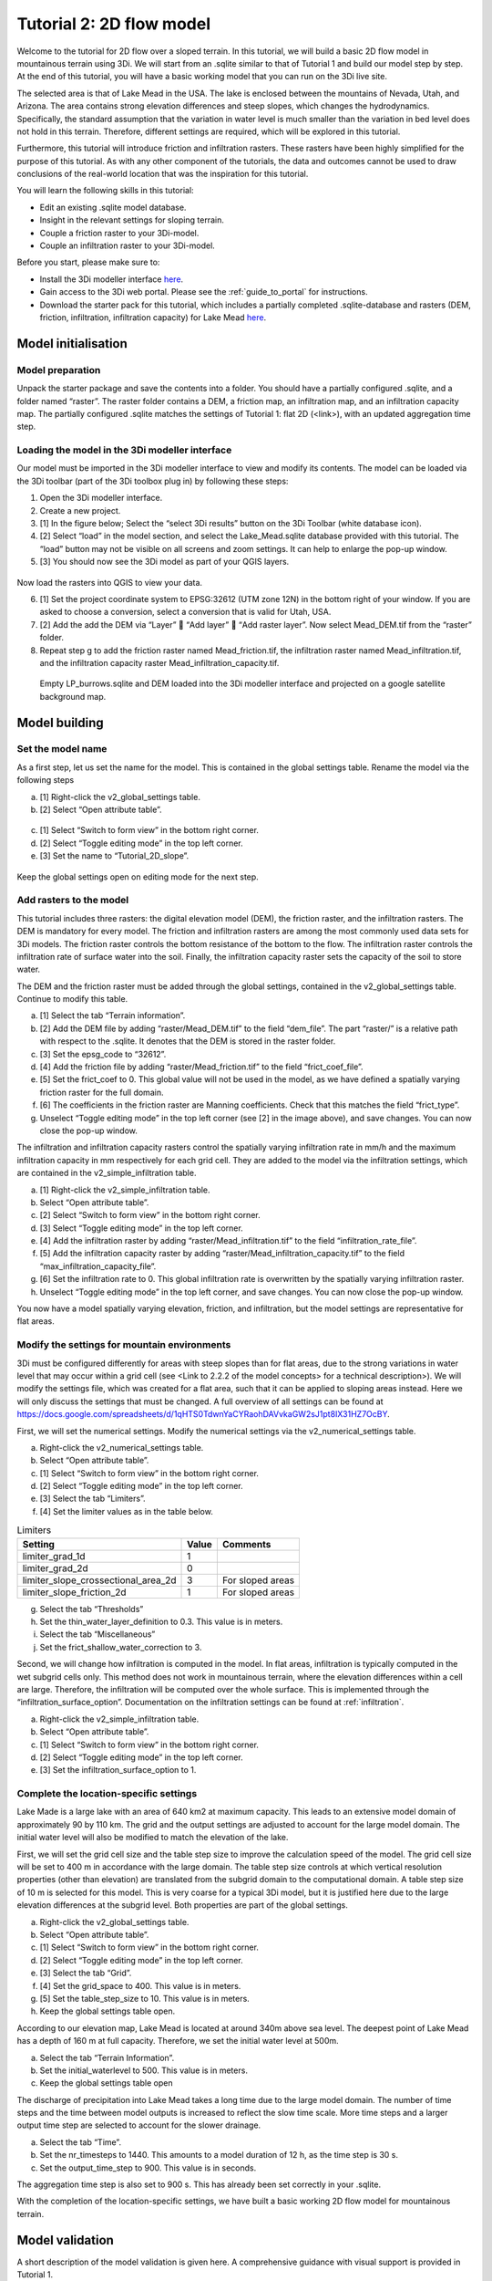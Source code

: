 Tutorial 2: 2D flow model
==========================

Welcome to the tutorial for 2D flow over a sloped terrain.
In this tutorial, we will build a basic 2D flow model in mountainous terrain using 3Di.
We will start from an .sqlite similar to that of Tutorial 1 and build our model step by step.
At the end of this tutorial, you will have a basic working model that you can run on the 3Di live site. 

The selected area is that of Lake Mead in the USA.
The lake is enclosed between the mountains of Nevada, Utah, and Arizona.
The area contains strong elevation differences and steep slopes, which changes the hydrodynamics.
Specifically, the standard assumption that the variation in water level is much smaller than the variation in bed level does not hold in this terrain.
Therefore, different settings are required, which will be explored in this tutorial. 

Furthermore, this tutorial will introduce friction and infiltration rasters.
These rasters have been highly simplified for the purpose of this tutorial.
As with any other component of the tutorials, the data and outcomes cannot be used to draw conclusions of the real-world location that was the inspiration for this tutorial. 

You will learn the following skills in this tutorial:

* Edit an existing .sqlite model database.
* Insight in the relevant settings for sloping terrain.
* Couple a friction raster to your 3Di-model. 
* Couple an infiltration raster to your 3Di-model.

Before you start, please make sure to:

* Install the 3Di modeller interface `here <https://docs.3di.live/modeller-interface-downloads/3DiModellerInterface-OSGeo4W-3.10.9-1-Setup-x86_64.exe>`_. 
* Gain access to the 3Di web portal. Please see the :ref:`guide_to_portal` for instructions.
* Download the starter pack for this tutorial, which includes a partially completed .sqlite-database and rasters (DEM, friction, infiltration, infiltration capacity) for Lake Mead `here <https://nens.lizard.net/media/3di-tutorials/3di-tutorial-02.zip>`_.

Model initialisation
---------------------

Model preparation
+++++++++++++++++++++

Unpack the starter package and save the contents into a folder.
You should have a partially configured .sqlite, and a folder named “raster”.
The raster folder contains a DEM, a friction map, an infiltration map, and an infiltration capacity map.
The partially configured .sqlite matches the settings of Tutorial 1: flat 2D (<link>), with an updated aggregation time step.

.. figure:: image/01_basefiles.png
    :alt: The base files

Loading the model in the 3Di modeller interface
++++++++++++++++++++++++++++++++++++++++++++++++

Our model must be imported in the 3Di modeller interface to view and modify its contents.
The model can be loaded via the 3Di toolbar (part of the 3Di toolbox plug in) by following these steps: 

1.	Open the 3Di modeller interface.
2.	Create a new project.
3.	[1] In the figure below; Select the “select 3Di results” button on the 3Di Toolbar (white database icon).
4.	[2] Select “load” in the model section, and select the Lake_Mead.sqlite database provided with this tutorial. The “load” button may not be visible on all screens and zoom settings. It can help to enlarge the pop-up window. 
5.	[3] You should now see the 3Di model as part of your QGIS layers.

.. figure:: image/02_load_model.png
    :alt: Load model

Now load the rasters into QGIS to view your data.

6.	[1] Set the project coordinate system to EPSG:32612 (UTM zone 12N) in the bottom right of your window. If you are asked to choose a conversion, select a conversion that is valid for Utah, USA.
7.	[2] Add the add the DEM via “Layer”  “Add layer”  “Add raster layer”. Now select Mead_DEM.tif from the “raster” folder. 
8.	Repeat step g to add the friction raster named Mead_friction.tif, the infiltration raster named Mead_infiltration.tif, and the infiltration capacity raster Mead_infiltration_capacity.tif.

.. figure:: image/03_load_layers.png
    :alt: Load layers

    Empty LP_burrows.sqlite and DEM loaded into the 3Di modeller interface and projected on a google satellite background map.

Model building
--------------

Set the model name
++++++++++++++++++

As a first step, let us set the name for the model.
This is contained in the global settings table.
Rename the model via the following steps

a.	[1] Right-click the v2_global_settings table.
b.	[2] Select “Open attribute table”.

.. figure:: image/04_global_settings.png
    :alt: Global settings attribute table

c.	[1] Select “Switch to form view” in the bottom right corner.
d.	[2] Select “Toggle editing mode” in the top left corner.
e.	[3] Set the name to “Tutorial_2D_slope”.

.. figure:: image/05_global_settings.png
    :alt: Global settings set name

Keep the global settings open on editing mode for the next step. 

Add rasters to the model
++++++++++++++++++++++++

This tutorial includes three rasters: the digital elevation model (DEM), the friction raster, and the infiltration rasters.
The DEM is mandatory for every model.
The friction and infiltration rasters are among the most commonly used data sets for 3Di models.
The friction raster controls the bottom resistance of the bottom to the flow.
The infiltration raster controls the infiltration rate of surface water into the soil.
Finally, the infiltration capacity raster sets the capacity of the soil to store water.

The DEM and the friction raster must be added through the global settings, contained in the v2_global_settings table.
Continue to modify this table.

a.	[1] Select the tab “Terrain information”. 
b.	[2] Add the DEM file by adding “raster/Mead_DEM.tif” to the field “dem_file”. The part “raster/” is a relative path with respect to the .sqlite. It denotes that the DEM is stored in the raster folder. 
c.	[3] Set the epsg_code to “32612”.
d.	[4] Add the friction file by adding “raster/Mead_friction.tif” to the field “frict_coef_file”. 
e.	[5] Set the frict_coef to 0. This global value will not be used in the model, as we have defined a spatially varying friction raster for the full domain.
f.	[6] The coefficients in the friction raster are Manning coefficients. Check that this matches the field “frict_type”.
g.	Unselect “Toggle editing mode” in the top left corner (see [2] in the image above), and save changes. You can now close the pop-up window.

.. image:: image/06_terrain_rasters.png
    :alt: Modify terrain information

The infiltration and infiltration capacity rasters control the spatially varying infiltration rate in mm/h and the maximum infiltration capacity in mm respectively for each grid cell.
They are added to the model via the infiltration settings, which are contained in the v2_simple_infiltration table.

a.	[1] Right-click the v2_simple_infiltration table.
b.	Select “Open attribute table”.
c.	[2] Select “Switch to form view” in the bottom right corner.
d.	[3] Select “Toggle editing mode” in the top left corner.
e.	[4] Add the infiltration raster by adding “raster/Mead_infiltration.tif” to the field “infiltration_rate_file”. 
f.	[5] Add the infiltration capacity raster by adding “raster/Mead_infiltration_capacity.tif” to the field “max_infiltration_capacity_file”.
g.	[6] Set the infiltration rate to 0. This global infiltration rate is overwritten by the spatially varying infiltration raster.
h.	Unselect “Toggle editing mode” in the top left corner, and save changes. You can now close the pop-up window.

.. image:: image/07_infiltration_rasters.png
    :alt: Adding infiltration

You now have a model spatially varying elevation, friction, and infiltration, but the model settings are representative for flat areas. 

Modify the settings for mountain environments
+++++++++++++++++++++++++++++++++++++++++++++

3Di must be configured differently for areas with steep slopes than for flat areas,
due to the strong variations in water level that may occur within a grid cell (see <Link to 2.2.2 of the model concepts> for a technical description>).
We will modify the settings file, which was created for a flat area, such that it can be applied to sloping areas instead.
Here we will only discuss the settings that must be changed.
A full overview of all settings can be found at https://docs.google.com/spreadsheets/d/1qHTS0TdwnYaCYRaohDAVvkaGW2sJ1pt8IX31HZ7OcBY.

First, we will set the numerical settings. Modify the numerical settings via the v2_numerical_settings table.

a.	Right-click the v2_numerical_settings table.
b.	Select “Open attribute table”.
c.	[1] Select “Switch to form view” in the bottom right corner.
d.	[2] Select “Toggle editing mode” in the top left corner.
e.	[3] Select the tab “Limiters”.
f.	[4] Set the limiter values as in the table below.

.. csv-table:: Limiters
    :header: "Setting", "Value", "Comments"

    "limiter_grad_1d", "1"
    "limiter_grad_2d", "0"
    "limiter_slope_crossectional_area_2d", "3", "For sloped areas"
    "limiter_slope_friction_2d", "1", "For sloped areas"

.. image:: image/08_numerical1.png
    :alt: Setting numerical limiters

g.	Select the tab “Thresholds”
h.	Set the thin_water_layer_definition to 0.3. This value is in meters.
i.	Select the tab “Miscellaneous”
j.	Set the frict_shallow_water_correction to 3.  

Second, we will change how infiltration is computed in the model.
In flat areas, infiltration is typically computed in the wet subgrid cells only.
This method does not work in mountainous terrain, where the elevation differences within a cell are large.
Therefore, the infiltration will be computed over the whole surface.
This is implemented through the “infiltration_surface_option”.
Documentation on the infiltration settings can be found at :ref:`infiltration`.

a.	Right-click the v2_simple_infiltration table.
b.	Select “Open attribute table”.
c.	[1] Select “Switch to form view” in the bottom right corner.
d.	[2] Select “Toggle editing mode” in the top left corner.
e.	[3] Set the infiltration_surface_option to 1.

.. image:: image/09_infiltration.png
    :alt: Setting infiltration options

Complete the location-specific settings
++++++++++++++++++++++++++++++++++++++++

Lake Made is a large lake with an area of 640 km2 at maximum capacity.
This leads to an extensive model domain of approximately 90 by 110 km.
The grid and the output settings are adjusted to account for the large model domain.
The initial water level will also be modified to match the elevation of the lake.

First, we will set the grid cell size and the table step size to improve the calculation speed of the model.
The grid cell size will be set to 400 m in accordance with the large domain.
The table step size controls at which vertical resolution properties (other than elevation) are translated from the subgrid domain to the computational domain.
A table step size of 10 m is selected for this model. This is very coarse for a typical 3Di model, but it is justified here due to the large elevation differences at the subgrid level.
Both properties are part of the global settings.

a.	Right-click the v2_global_settings table.
b.	Select “Open attribute table”.
c.	[1] Select “Switch to form view” in the bottom right corner.
d.	[2] Select “Toggle editing mode” in the top left corner.
e.	[3] Select the tab “Grid”.
f.	[4] Set the grid_space to 400. This value is in meters.
g.	[5] Set the table_step_size to 10.  This value is in meters.
h.	Keep the global settings table open.

.. image:: image/10_grid_settings.png
    :alt: Changing grid settings

According to our elevation map, Lake Mead is located at around 340m above sea level.
The deepest point of Lake Mead has a depth of 160 m at full capacity.
Therefore, we set the initial water level at 500m.

a.	Select the tab “Terrain Information”.
b.	Set the initial_waterlevel to 500. This value is in meters.
c.	Keep the global settings table open

The discharge of precipitation into Lake Mead takes a long time due to the large model domain.
The number of time steps and the time between model outputs is increased to reflect the slow time scale.
More time steps and a larger output time step are selected to account for the slower drainage. 

a.	 Select the tab “Time”.
b.	Set the nr_timesteps to 1440. This amounts to a model duration of 12 h, as the time step is 30 s.
c.	Set the output_time_step to 900.  This value is in seconds.

The aggregation time step is also set to 900 s. This has already been set correctly in your .sqlite. 

With the completion of the location-specific settings, we have built a basic working 2D flow model for mountainous terrain. 

Model validation
-----------------

A short description of the model validation is given here.
A comprehensive guidance with visual support is provided in Tutorial 1. 

Verify the model rasters using the raster checker
++++++++++++++++++++++++++++++++++++++++++++++++++

Before sending our model to the web portal, it is important to validate that our model contains no errors.
The raster checker is part of the 3Di toolbox and performs 18 checks to verify the quality of the DEM.
The raster checker checks all the rasters that are included in the model.
These are the DEM, the friction raster, the infiltration raster and the infiltration capacity raster.
In order to use the raster checker, follow these steps:

a.	[1] Select the ‘’commands for working with 3Di models’’ button. On the right of your screen, a tab ‘3Di’ will open.
b.	[2] Expand the ‘Step 1 – Check data’ line and click on the raster checker.
c.	[3] In the pop-up screen, select ‘spatialite: Lake_Mead’ and click ‘OK’. 

.. image:: image/11_raster_checker.png
    :alt: Raster checker in action

The following screen will appear:

.. image:: image/12_raster_result.png
    :alt: Raster checker result

Verify the model schematisation using the schematisation checker
++++++++++++++++++++++++++++++++++++++++++++++++++++++++++++++++++

The second validation that we have to perform before sending the model to the web portal is that of the model schematisation.
For this, we use the schematisation checker.
It checks the model tables for many possible errors that cause the model to crash when you want to compile the model.
In order to check your model schematisation, follow steps a and b from the previous step, but now select ‘schematisation checker’.
Again, select ‘spatialite:Lake_Mead’ and select the destination for the output file.
Select ‘Run’.

The output file is an excel file in which all the warnings and errors that were found are listed.
You may get the error “Value in v2_aggregation_settings.aggregation_in_space should be of the type integer”.
This is a known error in the schematisation checker, which will be removed in a future update.
If you get this error, you can ignore it.

If you do not get any further warnings or errors, your model is successfully validated and is ready to upload to the web portal.

Model activation
----------------

Upload your model to the repository
+++++++++++++++++++++++++++++++++++

The first step towards running your model in the web portal is to upload your model to the 3Di model databank. Follow these steps:

a.	Create a new .zip file with the Lake_Mead.sqlite database and the raster folder. Be mindful that the folder structure in the .zip file matches that of your schematisation. Based on the settings in this tutorial, you zip file should contain your .sqlite database and the folder “raster”. The DEM, friction and infiltration rasters should be in this folder “raster”. 
b.	Go to https://models.lizard.net/model_databank/
c.	Select “Upload new model”. Make sure that you are logged in for this step.
d.	Fill in the details of your models and include the .zip file. Be sure to select 3Di-v2 as your model type
e.	Press “Submit”

Compile your model
+++++++++++++++++++

Now your model is stored in the model databank and it is ready for compilation. 

a.	Go to https://3di.lizard.net/models/
b.	Use the search function to retrieve your model. Search for the name that you gave your model is step 10d. You may have to select “also show repositories that do not have inp files yet”. It may take some time for the model to show here, after you have uploaded it to the model databank.
c.	Select “initialize inp generation” for your model.

Your model will now be compiled.
The blue bar “no models” will turn into a green bar with the text “success” when the model is successfully compiled.
You can now select the model to view the details of your model.
The model is now also available on the 3Di live site.

Run your model
++++++++++++++

You have now build a 2D flow model for mountainous terrain from scratch!
You can now run your model via the 3Di live site (https://3di.lizard.net/) or via the API https://api.3di.live/v3.0/swagger/.

.. figure:: image/13_compiled_model.png
    
    The final model on the 3Di live site. The initial water level can be seen in dark blue through the grid. 